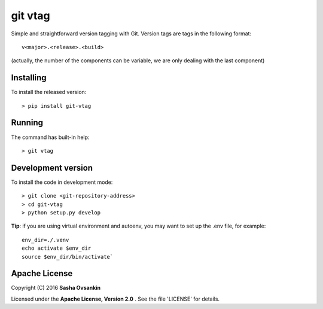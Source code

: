 git vtag
========

Simple and straightforward version tagging with Git. Version tags are
tags in the following format:

::

      v<major>.<release>.<build>
     

(actually, the number of the components can be variable, we are only
dealing with the last component)

Installing
----------

To install the released version:

::

      > pip install git-vtag

Running
-------

The command has built-in help:

::

      > git vtag

Development version
-------------------

To install the code in development mode:

::

      > git clone <git-repository-address>
      > cd git-vtag
      > python setup.py develop

**Tip**: if you are using virtual environment and autoenv, you may want
to set up the .env file, for example:

::

    env_dir=./.venv
    echo activate $env_dir
    source $env_dir/bin/activate`

Apache License
--------------

Copyright (C) 2016 **Sasha Ovsankin**

Licensed under the **Apache License, Version 2.0** . See the file 'LICENSE' for details.
